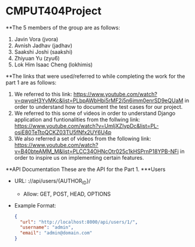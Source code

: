 * CMPUT404Project

**The 5 members of the group are as follows:
1. Javin Vora (jvora)
2. Avnish Jadhav (jadhav)
3. Saakshi Joshi (saakshi)
4. Zhiyuan Yu (zyu6)
5. Lok Him Isaac Cheng (lokhimis)

**The links that were used/referred to while completing the work for the part 1 are as follows:
1. We referred to this link: https://www.youtube.com/watch?v=qwypH3YvMKc&list=PLbpAWbHbi5rMF2j5n6imm0enrSD9eQUaM in order to understand how to document the test cases for our project.
2. We referred to this some of videos in order to understand Django application and funtionalities from the follwing link: https://www.youtube.com/watch?v=UmljXZIypDc&list=PL-osiE80TeTtoQCKZ03TU5fNfx2UY6U4p
3. We also referred a set of videos from the following link: https://www.youtube.com/watch?v=B40bteAMM_M&list=PLCC34OHNcOtr025c1kHSPrnP18YPB-NFi in order to inspire us on implementing certain features.

**API Documentation
These are the API for the Part 1.
***Users
    - URL: ://api/users/{AUTHOR_ID}/
      - Allow: GET, POST, HEAD, OPTIONS
    - Example Format:
      #+BEGIN_SRC json
      {
        "url": "http://localhost:8000/api/users/1/",
        "username": "admin",
        "email": "admin@domain.com"
      }
      #+END_SRC